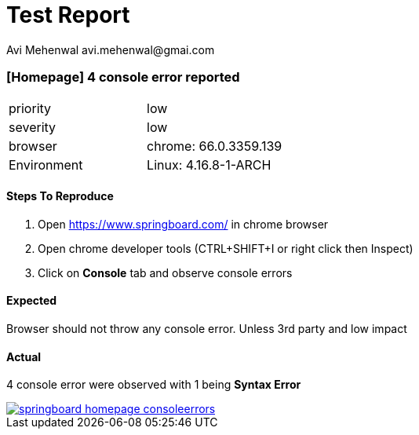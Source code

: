 # Test Report
Avi Mehenwal avi.mehenwal@gmai.com

### [Homepage] 4 console error reported
|===
| priority | low
| severity | low
| browser | chrome: 66.0.3359.139
| Environment | Linux: 4.16.8-1-ARCH

|===

#### Steps To Reproduce

. Open https://www.springboard.com/ in chrome browser
. Open chrome developer tools (CTRL+SHIFT+I or right click then Inspect)
. Click on *Console* tab and observe console errors


#### Expected
Browser should not throw any console error. Unless 3rd party and low impact

#### Actual
4 console error were observed with 1 being *Syntax Error*

image::images/springboard-homepage-consoleerrors.png[link="images/springboard-homepage-consoleerrors.png"]

